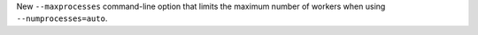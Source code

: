 New ``--maxprocesses`` command-line option that limits the maximum number of workers when using ``--numprocesses=auto``.

